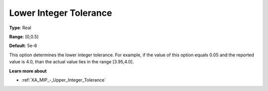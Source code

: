 .. _XA_MIP_-_Lower_Integer_Tolerance:


Lower Integer Tolerance
=======================



**Type**:	Real	

**Range**:	[0,0.5]	

**Default**:	5e-6	



This option determines the lower integer tolerance. For example, if the value of this option equals 0.05 and the reported value is 4.0, than the actual value lies in the range [3.95,4.0]. 



**Learn more about** 

*	:ref:`XA_MIP_-_Upper_Integer_Tolerance` 



